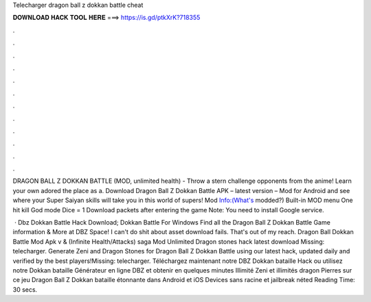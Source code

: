 Telecharger dragon ball z dokkan battle cheat



𝐃𝐎𝐖𝐍𝐋𝐎𝐀𝐃 𝐇𝐀𝐂𝐊 𝐓𝐎𝐎𝐋 𝐇𝐄𝐑𝐄 ===> https://is.gd/ptkXrK?718355



.



.



.



.



.



.



.



.



.



.



.



.

DRAGON BALL Z DOKKAN BATTLE (MOD, unlimited health) - Throw a stern challenge opponents from the anime! Learn your own adored the place as a. Download Dragon Ball Z Dokkan Battle APK – latest version – Mod for Android and see where your Super Saiyan skills will take you in this world of supers! Mod Info:(What's modded?) Built-in MOD menu One hit kill God mode Dice = 1 Download packets after entering the game Note: You need to install Google service.

 · Dbz Dokkan Battle Hack Download; Dokkan Battle For Windows Find all the Dragon Ball Z Dokkan Battle Game information & More at DBZ Space! I can't do shit about asset download fails. That's out of my reach. Dragon Ball Dokkan Battle Mod Apk v & (Infinite Health/Attacks) saga Mod Unlimited Dragon stones hack latest download Missing: telecharger. Generate Zeni and Dragon Stones for Dragon Ball Z Dokkan Battle using our latest hack, updated daily and verified by the best players!Missing: telecharger. Téléchargez maintenant notre DBZ Dokkan bataille Hack ou utilisez notre Dokkan bataille Générateur en ligne DBZ et obtenir en quelques minutes Illimité Zeni et illimités dragon Pierres sur ce jeu Dragon Ball Z Dokkan bataille étonnante dans Android et iOS Devices sans racine et jailbreak néted Reading Time: 30 secs.
